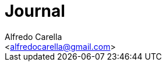 = Journal
:Author:    Alfredo Carella
:Email:     <alfredocarella@gmail.com>
:Date:      2016-04-04
:Revision:  1.0 - Preliminary version
:imagesdir: ./images
:sourcedir: ./sources
:icons: font
:source-highlighter: coderay
:coderay-linenums-mode: table
:stem: latexmath
:toc:
:toclevels: 2
:toc-title: Table of contents
